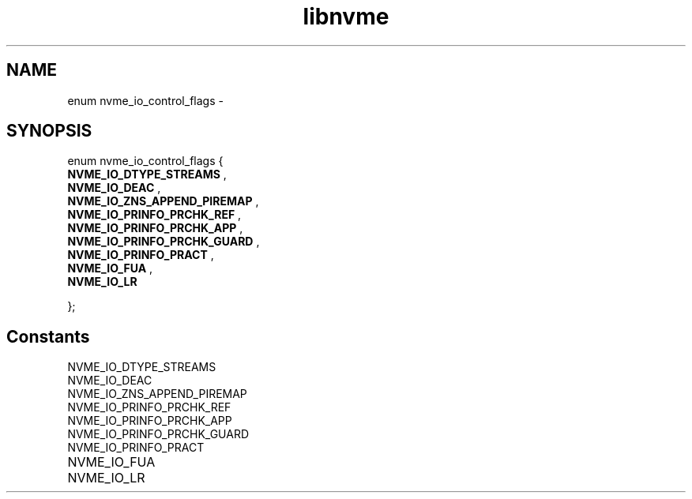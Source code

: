 .TH "libnvme" 9 "enum nvme_io_control_flags" "February 2022" "API Manual" LINUX
.SH NAME
enum nvme_io_control_flags \- 
.SH SYNOPSIS
enum nvme_io_control_flags {
.br
.BI "    NVME_IO_DTYPE_STREAMS"
, 
.br
.br
.BI "    NVME_IO_DEAC"
, 
.br
.br
.BI "    NVME_IO_ZNS_APPEND_PIREMAP"
, 
.br
.br
.BI "    NVME_IO_PRINFO_PRCHK_REF"
, 
.br
.br
.BI "    NVME_IO_PRINFO_PRCHK_APP"
, 
.br
.br
.BI "    NVME_IO_PRINFO_PRCHK_GUARD"
, 
.br
.br
.BI "    NVME_IO_PRINFO_PRACT"
, 
.br
.br
.BI "    NVME_IO_FUA"
, 
.br
.br
.BI "    NVME_IO_LR"

};
.SH Constants
.IP "NVME_IO_DTYPE_STREAMS" 12
.IP "NVME_IO_DEAC" 12
.IP "NVME_IO_ZNS_APPEND_PIREMAP" 12
.IP "NVME_IO_PRINFO_PRCHK_REF" 12
.IP "NVME_IO_PRINFO_PRCHK_APP" 12
.IP "NVME_IO_PRINFO_PRCHK_GUARD" 12
.IP "NVME_IO_PRINFO_PRACT" 12
.IP "NVME_IO_FUA" 12
.IP "NVME_IO_LR" 12
